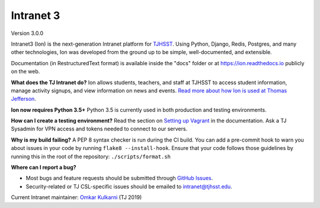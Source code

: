 **********
Intranet 3
**********
.. image:: https://travis-ci.org/tjcsl/ion.svg?branch=master
    :target: https://travis-ci.org/tjcsl/ion
    :alt: Travis CI

.. image:: https://coveralls.io/repos/tjcsl/ion/badge.svg?branch=master&service=github
    :target: https://coveralls.io/github/tjcsl/ion?branch=master
    :alt: Coverage

.. image:: https://readthedocs.org/projects/ion/badge/?version=latest
    :target: http://ion.readthedocs.io
    :alt: Docs

Version 3.0.0

Intranet3 (Ion) is the next-generation Intranet platform for `TJHSST 
<https://www.tjhsst.edu/>`_. Using Python, Django, Redis, Postgres, and many other technologies, Ion was developed from the ground up to be simple, well-documented, and extensible.

Documentation (in RestructuredText format) is available inside the "docs" folder or at https://ion.readthedocs.io publicly on the web.

**What does the TJ Intranet do?** Ion allows students, teachers, and staff at TJHSST to access student information, manage activity signups, and view information on news and events. `Read more about how Ion is used at Thomas Jefferson <https://ion.tjhsst.edu/about>`_.

**Ion now requires Python 3.5+** Python 3.5 is currently used in both production and testing environments.

**How can I create a testing environment?** Read the section on `Setting up Vagrant <https://ion.readthedocs.io/en/latest/setup/vagrant.html>`_ in the documentation. Ask a TJ Sysadmin for VPN access and tokens needed to connect to our servers.

**Why is my build failing?** A PEP 8 syntax checker is run during the CI build. You can add a pre-commit hook to warn you about issues in your code by running ``flake8 --install-hook``.
Ensure that your code follows those guidelines by running this in the root of the repository: ``./scripts/format.sh``

**Where can I report a bug?**

* Most bugs and feature requests should be submitted through `GitHub Issues <https://github.com/tjcsl/ion/issues>`_.
* Security-related or TJ CSL-specific issues should be emailed to `intranet@tjhsst.edu <mailto:intranet@tjhsst.edu>`_.


Current Intranet maintainer: `Omkar Kulkarni <https://github.com/ovkulkarni>`_ (TJ 2019)
